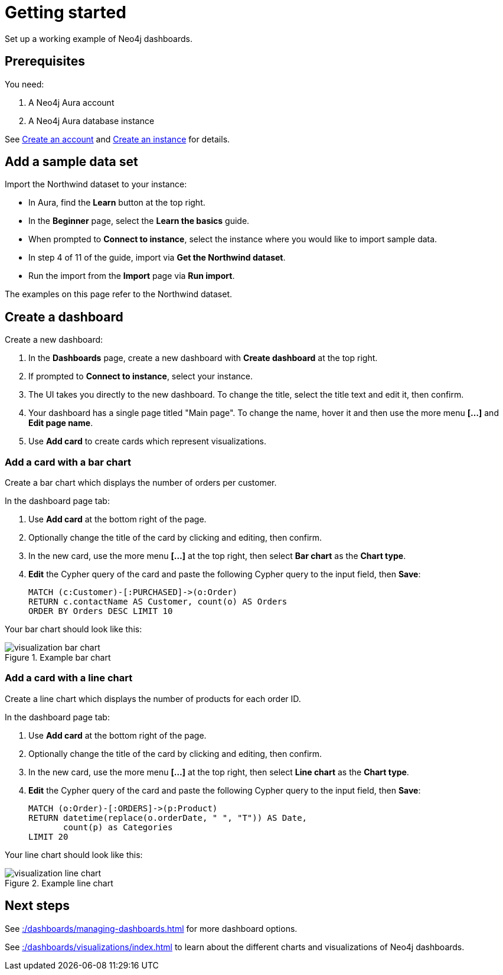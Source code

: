 = Getting started
:description: This page contains a working example of Neo4j dashboards.

Set up a working example of Neo4j dashboards.

== Prerequisites

You need:

. A Neo4j Aura account
. A Neo4j Aura database instance

See xref::/getting-started/create-account.adoc[Create an account] and xref::/getting-started/create-instance.adoc[Create an instance] for details.

== Add a sample data set

Import the Northwind dataset to your instance:

* In Aura, find the **Learn** button at the top right.
* In the **Beginner** page, select the **Learn the basics** guide.
* When prompted to **Connect to instance**, select the instance where you would like to import sample data.
* In step 4 of 11 of the guide, import via **Get the Northwind dataset**.
* Run the import from the **Import** page via **Run import**.

The examples on this page refer to the Northwind dataset.


== Create a dashboard

Create a new dashboard:

. In the **Dashboards** page, create a new dashboard with **Create dashboard** at the top right.
. If prompted to **Connect to instance**, select your instance.
. The UI takes you directly to the new dashboard. To change the title, select the title text and edit it, then confirm.
. Your dashboard has a single page titled "Main page". To change the name, hover it and then use the more menu *[...]* and **Edit page name**.
. Use **Add card** to create cards which represent visualizations.


=== Add a card with a bar chart

Create a bar chart which displays the number of orders per customer.

In the dashboard page tab:

. Use **Add card** at the bottom right of the page.
. Optionally change the title of the card by clicking and editing, then confirm.
. In the new card, use the more menu *[...]* at the top right, then select **Bar chart** as the **Chart type**.
. **Edit** the Cypher query of the card and paste the following Cypher query to the input field, then **Save**:
+
[source,cypher]
----
MATCH (c:Customer)-[:PURCHASED]->(o:Order)
RETURN c.contactName AS Customer, count(o) AS Orders
ORDER BY Orders DESC LIMIT 10
----

Your bar chart should look like this:

.Example bar chart
image::dashboards/visualizations/visualization-bar-chart.png[]


=== Add a card with a line chart

Create a line chart which displays the number of products for each order ID.

In the dashboard page tab:

. Use **Add card** at the bottom right of the page.
. Optionally change the title of the card by clicking and editing, then confirm.
. In the new card, use the more menu *[...]* at the top right, then select **Line chart** as the **Chart type**.
. **Edit** the Cypher query of the card and paste the following Cypher query to the input field, then **Save**:
+
[source,cypher]
----
MATCH (o:Order)-[:ORDERS]->(p:Product)
RETURN datetime(replace(o.orderDate, " ", "T")) AS Date,
       count(p) as Categories
LIMIT 20
----

Your line chart should look like this:

.Example line chart
image::dashboards/visualizations/visualization-line-chart.png[]


== Next steps

See xref::/dashboards/managing-dashboards.adoc[] for more dashboard options.

See xref::/dashboards/visualizations/index.adoc[] to learn about the different charts and visualizations of Neo4j dashboards.